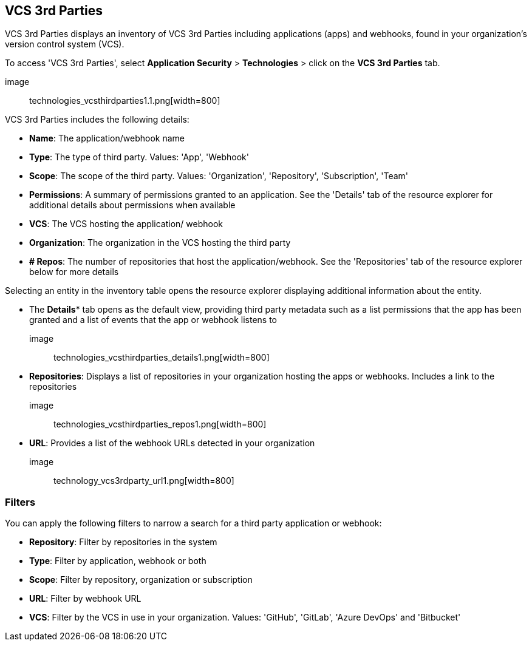 == VCS 3rd Parties

VCS 3rd Parties displays an inventory of VCS 3rd Parties including applications (apps) and webhooks, found in your organization's version control system (VCS).

To access 'VCS 3rd Parties', select *Application Security* > *Technologies* > click on the *VCS 3rd Parties* tab. 

image:: technologies_vcsthirdparties1.1.png[width=800] 

VCS 3rd Parties includes the following details:

* *Name*: The application/webhook name

* *Type*: The type of third party. Values: 'App', 'Webhook'

* *Scope*: The scope of the third party. Values: 'Organization', 'Repository', 'Subscription', 'Team'

* *Permissions*: A summary of permissions granted to an application. See the 'Details' tab of the resource explorer for additional details about permissions when available    

* *VCS*: The VCS hosting the application/ webhook

* *Organization*: The organization in the VCS hosting the third party  

* *+#+ Repos*: The number of repositories that host the  application/webhook. See the 'Repositories' tab  of the resource explorer below for more details

Selecting an entity in the inventory table opens the resource explorer displaying additional information about the entity.

* The *Details** tab opens as the  default view, providing third party metadata such as a list permissions that the app has been granted and  a list of events that the app or webhook listens to 

image:: technologies_vcsthirdparties_details1.png[width=800] 

* *Repositories*: Displays a list of repositories  in your organization hosting the apps or webhooks. Includes a link to the repositories

image:: technologies_vcsthirdparties_repos1.png[width=800]

* *URL*: Provides a list of the webhook URLs detected in your organization

image:: technology_vcs3rdparty_url1.png[width=800]

=== Filters

You can apply the following filters to narrow a search for a third party application or webhook:

* *Repository*: Filter by repositories in the system

* *Type*: Filter by application, webhook or both

* *Scope*: Filter  by repository, organization or subscription  

* *URL*: Filter by webhook URL

* *VCS*: Filter  by the VCS in use in your organization. Values: 'GitHub', 'GitLab', 'Azure DevOps' and 'Bitbucket'
////
=== Export VCS 3rd Parties Data

Download all VCS 3rd Parties data as a CSV file: Select the *Download* icon image: download_icon.png[].

NOTE: If you apply filters, the CSV file will only include the filtered data.
////